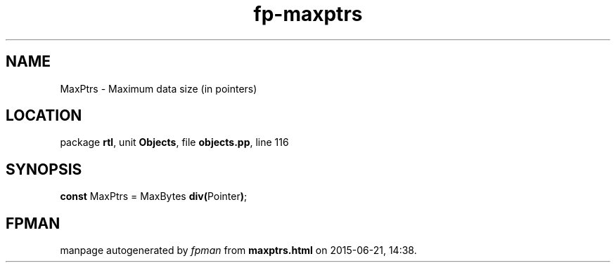.\" file autogenerated by fpman
.TH "fp-maxptrs" 3 "2014-03-14" "fpman" "Free Pascal Programmer's Manual"
.SH NAME
MaxPtrs - Maximum data size (in pointers)
.SH LOCATION
package \fBrtl\fR, unit \fBObjects\fR, file \fBobjects.pp\fR, line 116
.SH SYNOPSIS
\fBconst\fR MaxPtrs = MaxBytes \fBdiv\fR\fB(\fRPointer\fB)\fR;

.SH FPMAN
manpage autogenerated by \fIfpman\fR from \fBmaxptrs.html\fR on 2015-06-21, 14:38.

